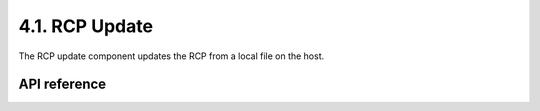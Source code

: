 *****************
4.1. RCP Update
*****************

The RCP update component updates the RCP from a local file on the host.

API reference
--------------

.. include-build-file:: inc/esp_rcp_update.inc
